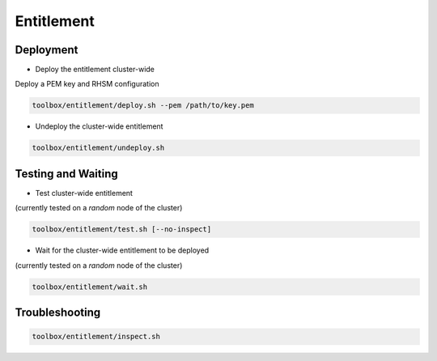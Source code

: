 ===========
Entitlement
===========


Deployment
==========

* Deploy the entitlement cluster-wide

Deploy a PEM key and RHSM configuration

.. code-block:: shell

    toolbox/entitlement/deploy.sh --pem /path/to/key.pem

* Undeploy the cluster-wide entitlement

.. code-block:: shell

    toolbox/entitlement/undeploy.sh

Testing and Waiting
===================

* Test cluster-wide entitlement

(currently tested on a *random* node of the cluster)

.. code-block:: shell

    toolbox/entitlement/test.sh [--no-inspect]

* Wait for the cluster-wide entitlement to be deployed

(currently tested on a *random* node of the cluster)

.. code-block:: shell

    toolbox/entitlement/wait.sh

Troubleshooting
===============

.. code-block:: shell

    toolbox/entitlement/inspect.sh
